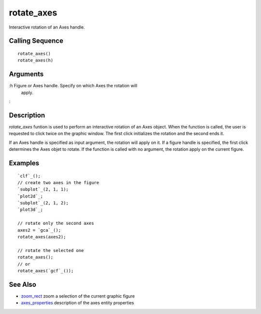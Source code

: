 


rotate_axes
===========

Interactive rotation of an Axes handle.



Calling Sequence
~~~~~~~~~~~~~~~~


::

    rotate_axes()
    rotate_axes(h)




Arguments
~~~~~~~~~

:h Figure or Axes handle. Specify on which Axes the rotation will
  apply.
:



Description
~~~~~~~~~~~

`rotate_axes` funtion is used to perform an interactive rotation of an
Axes object. When the function is called, the user is requested to
click twice on the graphic window. The first click initializes the
rotation and the second ends it.

If an Axes handle is specified as input argument, the rotation will
apply on it. If a figure handle is specified, the first click
determines the Axes objet to rotate. If the function is called with no
argument, the rotation apply on the current figure.



Examples
~~~~~~~~


::

    `clf`_();
    // create two axes in the figure
    `subplot`_(2, 1, 1);
    `plot2d`_;
    `subplot`_(2, 1, 2);
    `plot3d`_;
    
    // rotate only the second axes
    axes2 = `gca`_();
    rotate_axes(axes2);
    
    // rotate the selected one
    rotate_axes();
    // or
    rotate_axes(`gcf`_());




See Also
~~~~~~~~


+ `zoom_rect`_ zoom a selection of the current graphic figure
+ `axes_properties`_ description of the axes entity properties


.. _zoom_rect: zoom_rect.html
.. _axes_properties: axes_properties.html


